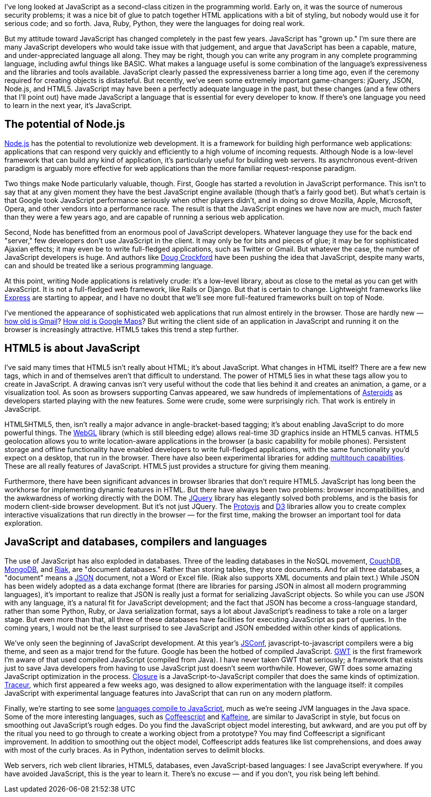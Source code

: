 I've long looked at JavaScript as a second-class citizen in the programming world. Early on, it was the source of numerous security problems; it was a nice bit of glue to patch together HTML applications with a bit of styling, but nobody would use it for serious code; and so forth. Java, Ruby, Python, they were the languages for doing real work.

But my attitude toward JavaScript has changed completely in the past few years. JavaScript has "grown up." I'm sure there are many JavaScript developers who would take issue with that judgement, and argue that JavaScript has been a capable, mature, and under-appreciated language all along. They may be right, though you can write any program in any complete programming language, including awful things like BASIC. What makes a language useful is some combination of the language's expressiveness and the libraries and tools available. JavaScript clearly passed the expressiveness barrier a long time ago, even if the ceremony required for creating objects is distasteful. But recently, we've seen some extremely important game-changers: jQuery, JSON, Node.js, and HTML5. JavaScript may have been a perfectly adequate language in the past, but these changes (and a few others that I'll point out) have made JavaScript a language that is essential for every developer to know. If there's one language you need to learn in the next year, it's JavaScript.

== The potential of Node.js

http://nodejs.org/[Node.js] has the potential to revolutionize web development. It is a framework for building high performance web applications: applications that can respond very quickly and efficiently to a high volume of incoming requests. Although Node is a low-level framework that can build any kind of application, it's particularly useful for building web servers. Its asynchronous event-driven paradigm is arguably more effective for web applications than the more familiar request-response paradigm.

Two things make Node particularly valuable, though. First, Google has started a revolution in JavaScript performance. This isn't to say that at any given moment they have the best JavaScript engine available (though that's a fairly good bet). But what's certain is that Google took JavaScript performance seriously when other players didn't, and in doing so drove Mozilla, Apple, Microsoft, Opera, and other vendors into a performance race. The result is that the JavaScript engines we have now are much, much faster than they were a few years ago, and are capable of running a serious web application.

Second, Node has benefitted from an enormous pool of JavaScript developers. Whatever language they use for the back end "server," few developers don't use JavaScript in the client. It may only be for bits and pieces of glue; it may be for sophisticated Ajaxian effects; it may even be to write full-fledged applications, such as Twitter or Gmail. But whatever the case, the number of JavaScript developers is huge. And authors like http://www.crockford.com/[Doug Crockford] have been pushing the idea that JavaScript, despite many warts, can and should be treated like a serious programming language.

At this point, writing Node applications is relatively crude: it's a low-level library, about as close to the metal as you can get with JavaScript. It is not a full-fledged web framework, like Rails or Django. But that is certain to change. Lightweight frameworks like http://expressjs.com/[Express] are starting to appear, and I have no doubt that we'll see more full-featured frameworks built on top of Node.

I've mentioned the appearance of sophisticated web applications that run almost entirely in the browser. Those are hardly new — http://en.wikipedia.org/wiki/History_of_Gmail[how old is Gmail]? http://en.wikipedia.org/wiki/Google_Maps#History[How old is Google Maps]? But writing the client side of an application in JavaScript and running it on the browser is increasingly attractive. HTML5 takes this trend a step further.

== HTML5 is about JavaScript

I've said many times that HTML5 isn't really about HTML; it's about JavaScript. What changes in HTML itself? There are a few new tags, which in and of themselves aren't that difficult to understand. The power of HTML5 lies in what these tags allow you to create in JavaScript. A drawing canvas isn't very useful without the code that lies behind it and creates an animation, a game, or a visualization tool. As soon as browsers supporting Canvas appeared, we saw hundreds of implementations of http://www.kevs3d.co.uk/dev/asteroids/[Asteroids] as developers started playing with the new features. Some were crude, some were surprisingly rich. That work is entirely in JavaScript.

HTML5HTML5, then, isn't really a major advance in angle-bracket-based tagging; it's about enabling JavaScript to do more powerful things. The http://en.wikipedia.org/wiki/WebGL[WebGL] library (which is still bleeding edge) allows real-time 3D graphics inside an HTML5 canvas. HTML5 geolocation allows you to write location-aware applications in the browser (a basic capability for mobile phones). Persistent storage and offline functionality have enabled developers to write full-fledged applications, with the same functionality you'd expect on a desktop, that run in the browser. There have also been experimental libraries for adding http://ajaxian.com/archives/iphone-web-multitouch-javascript-virtual-light-table[multitouch capabilities]. These are all really features of JavaScript. HTML5 just provides a structure for giving them meaning.

Furthermore, there have been significant advances in browser libraries that don't require HTML5. JavaScript has long been the workhorse for implementing dynamic features in HTML. But there have always been two problems: browser incompatibilities, and the awkwardness of working directly with the DOM. The http://jquery.com/[JQuery] library has elegantly solved both problems, and is the basis for modern client-side browser development. But it's not just JQuery. The http://mbostock.github.com/protovis/[Protovis] and https://github.com/mbostock/d3[D3] libraries allow you to create complex interactive visualizations that run directly in the browser — for the first time, making the browser an important tool for data exploration.

== JavaScript and databases, compilers and languages

The use of JavaScript has also exploded in databases. Three of the leading databases in the NoSQL movement, http://couchdb.apache.org/[CouchDB], http://www.mongodb.org/[MongoDB], and http://wiki.basho.com/[Riak], are "document databases." Rather than storing tables, they store documents. And for all three databases, a "document" means a http://www.json.org/[JSON] document, not a Word or Excel file. (Riak also supports XML documents and plain text.) While JSON has been widely adopted as a data exchange format (there are libraries for parsing JSON in almost all modern programming languages), it's important to realize that JSON is really just a format for serializing JavaScript objects. So while you can use JSON with any language, it's a natural fit for JavaScript development; and the fact that JSON has become a cross-language standard, rather than some Python, Ruby, or Java serialization format, says a lot about JavaScript's readiness to take a role on a larger stage. But even more than that, all three of these databases have facilities for executing JavaScript as part of queries. In the coming years, I would not be the least surprised to see JavaScript and JSON embedded within other kinds of applications.

We've only seen the beginning of JavaScript development. At this year's http://2011.jsconf.us/[JSConf], javascript-to-javascript compilers were a big theme, and seen as a major trend for the future. Google has been the hotbed of compiled JavaScript. http://code.google.com/webtoolkit/[GWT] is the first framework I'm aware of that used compiled JavaScript (compiled from Java). I have never taken GWT that seriously; a framework that exists just to save Java developers from having to use JavaScript just doesn't seem worthwhile. However, GWT does some amazing JavaScript optimization in the process. http://code.google.com/closure/compiler/[Closure] is a JavaScript-to-JavaScript compiler that does the same kinds of optimization. http://code.google.com/p/traceur-compiler/[Traceur], which first appeared a few weeks ago, was designed to allow experimentation with the language itself: it compiles JavaScript with experimental language features into JavaScript that can run on any modern platform.

Finally, we're starting to see some https://github.com/jashkenas/coffee-script/wiki/List-of-languages-that-compile-to-JS[languages compile to JavaScript], much as we're seeing JVM languages in the Java space. Some of the more interesting languages, such as http://jashkenas.github.com/coffee-script/[Coffeescript] and http://weepy.github.com/kaffeine/[Kaffeine], are similar to JavaScript in style, but focus on smoothing out JavaScript's rough edges. Do you find the JavaScript object model interesting, but awkward, and are you put off by the ritual you need to go through to create a working object from a prototype? You may find Coffeescript a significant improvement. In addition to smoothing out the object model, Coffeescript adds features like list comprehensions, and does away with most of the curly braces. As in Python, indentation serves to delimit blocks.

Web servers, rich web client libraries, HTML5, databases, even JavaScript-based languages: I see JavaScript everywhere. If you have avoided JavaScript, this is the year to learn it. There's no excuse — and if you don't, you risk being left behind.